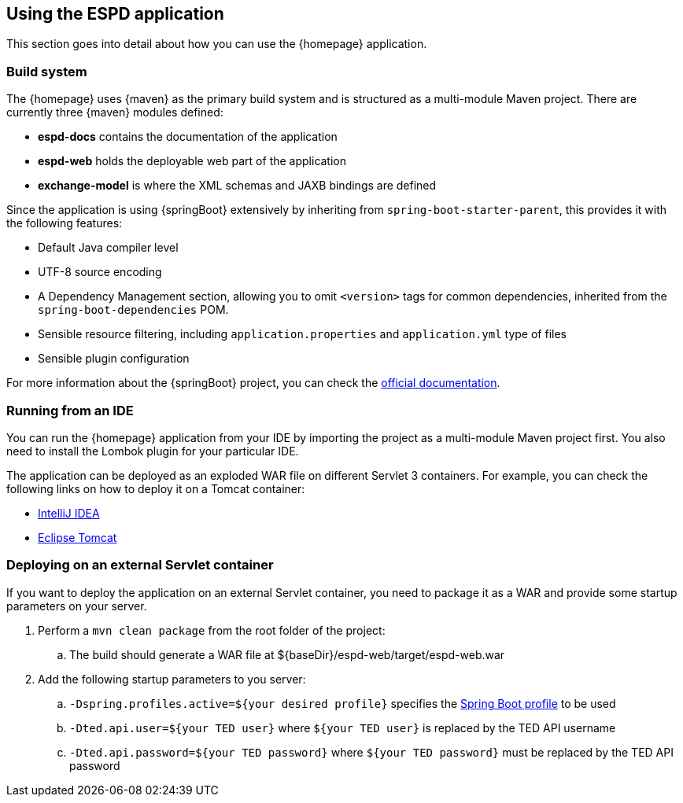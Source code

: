 == Using the ESPD application

This section goes into detail about how you can use the {homepage} application.

=== Build system

The {homepage} uses {maven} as the primary build system and is structured as a multi-module Maven project.
There are currently three {maven} modules defined:

* *espd-docs* contains the documentation of the application
* *espd-web* holds the deployable web part of the application
* *exchange-model* is where the XML schemas and JAXB bindings are defined

Since the application is using {springBoot} extensively by inheriting from `spring-boot-starter-parent`, this provides it
with the following features:

* Default Java compiler level
* UTF-8 source encoding
* A Dependency Management section, allowing you to omit `<version>` tags for common dependencies, inherited from the
`spring-boot-dependencies` POM.
* Sensible resource filtering, including `application.properties` and `application.yml` type of files
* Sensible plugin configuration

For more information about the {springBoot} project, you can check the http://docs.spring.io/spring-boot/docs/current/reference/htmlsingle[official documentation].

=== Running from an IDE

You can run the {homepage} application from your IDE by importing the project as a multi-module Maven project first.
You also need to install the Lombok plugin for your particular IDE.

The application can be deployed as an exploded WAR file on different Servlet 3 containers. For example, you can
check the following links on how to deploy it on a Tomcat container:

* https://www.jetbrains.com/help/idea/2016.1/configuring-web-application-deployment.html?origin=old_help[IntelliJ IDEA]

* https://www.mulesoft.com/tcat/tomcat-eclipse[Eclipse Tomcat]

=== Deploying on an external Servlet container

If you want to deploy the application on an external Servlet container, you need to package it as a WAR and provide
some startup parameters on your server.

. Perform a `mvn clean package` from the root folder of the project:
.. The build should generate a WAR file at ${baseDir}/espd-web/target/espd-web.war
. Add the following startup parameters to you server:
.. `-Dspring.profiles.active=${your desired profile}` specifies the http://docs.spring.io/spring-boot/docs/current/reference/htmlsingle/#boot-features-external-config-profile-specific-properties[Spring Boot profile] to be used
.. `-Dted.api.user=${your TED user}` where `${your TED user}` is replaced by the TED API username
.. `-Dted.api.password=${your TED password}` where `${your TED password}` must be replaced by the TED API password